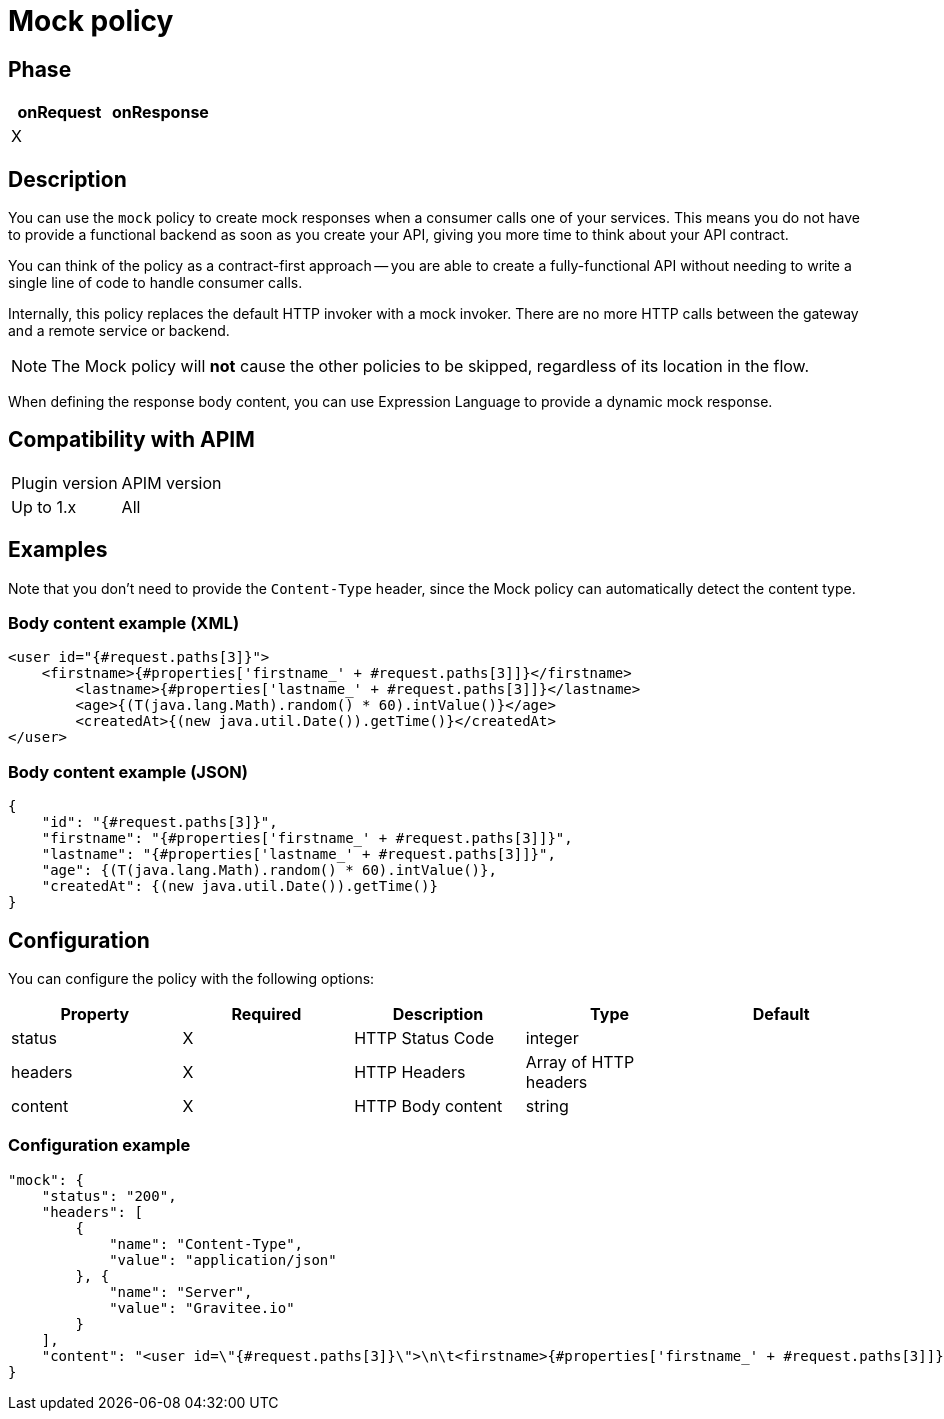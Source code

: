 = Mock policy

ifdef::env-github[]
image:https://img.shields.io/static/v1?label=Available%20at&message=Gravitee.io&color=1EC9D2["Gravitee.io", link="https://download.gravitee.io/#graviteeio-apim/plugins/policies/gravitee-policy-mock/"]
image:https://img.shields.io/badge/License-Apache%202.0-blue.svg["License", link="https://github.com/gravitee-io/gravitee-policy-mock/blob/master/LICENSE.txt"]
image:https://img.shields.io/badge/semantic--release-conventional%20commits-e10079?logo=semantic-release["Releases", link="https://github.com/gravitee-io/gravitee-policy-mock/releases"]
image:https://circleci.com/gh/gravitee-io/gravitee-policy-mock.svg?style=svg["CircleCI", link="https://circleci.com/gh/gravitee-io/gravitee-policy-mock"]
endif::[]

== Phase

|===
|onRequest|onResponse

|X
|

|===

== Description

You can use the `mock` policy to create mock responses when a consumer calls one of your services.
This means you do not have to provide a functional backend as soon as you create your API, giving you more time to think about your API contract.

You can think of the policy as a contract-first approach -- you are able to create a fully-functional API without needing to write a single line of code to handle consumer calls.

Internally, this policy replaces the default HTTP invoker with a mock invoker. There are no more HTTP calls between
the gateway and a remote service or backend.

NOTE: The Mock policy will *not* cause the other policies to be skipped, regardless of its location in the flow.

When defining the response body content, you can use Expression Language to provide a dynamic mock response.

== Compatibility with APIM

|===
| Plugin version | APIM version
| Up to 1.x      | All
|===


== Examples

Note that you don't need to provide the `Content-Type` header, since the Mock policy can automatically detect the
content type.

=== Body content example (XML)

[source, xml]
----
<user id="{#request.paths[3]}">
    <firstname>{#properties['firstname_' + #request.paths[3]]}</firstname>
	<lastname>{#properties['lastname_' + #request.paths[3]]}</lastname>
	<age>{(T(java.lang.Math).random() * 60).intValue()}</age>
	<createdAt>{(new java.util.Date()).getTime()}</createdAt>
</user>
----

=== Body content example (JSON)

[source, json]
----
{
    "id": "{#request.paths[3]}",
    "firstname": "{#properties['firstname_' + #request.paths[3]]}",
    "lastname": "{#properties['lastname_' + #request.paths[3]]}",
    "age": {(T(java.lang.Math).random() * 60).intValue()},
    "createdAt": {(new java.util.Date()).getTime()}
}
----

== Configuration

You can configure the policy with the following options:

|===
|Property |Required |Description |Type |Default

|status|X|HTTP Status Code|integer|
|headers|X|HTTP Headers|Array of HTTP headers|
|content|X|HTTP Body content|string|

|===

=== Configuration example

[source, json]
----
"mock": {
    "status": "200",
    "headers": [
        {
            "name": "Content-Type",
            "value": "application/json"
        }, {
            "name": "Server",
            "value": "Gravitee.io"
        }
    ],
    "content": "<user id=\"{#request.paths[3]}\">\n\t<firstname>{#properties['firstname_' + #request.paths[3]]}</firstname>\n\t<lastname>{#properties['lastname_' + #request.paths[3]]}</lastname>\n\t<age>{(T(java.lang.Math).random() * 60).intValue()}</age>\n\t<createdAt>{(new java.util.Date()).getTime()}</createdAt>\n</user>"
}
----
